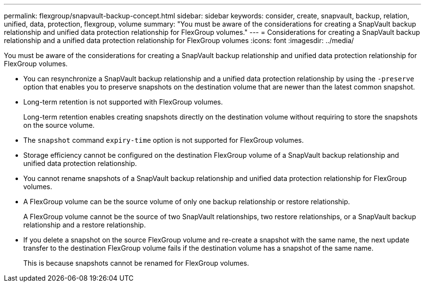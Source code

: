 ---
permalink: flexgroup/snapvault-backup-concept.html
sidebar: sidebar
keywords: consider, create, snapvault, backup, relation, unified, data, protection, flexgroup, volume
summary: "You must be aware of the considerations for creating a SnapVault backup relationship and unified data protection relationship for FlexGroup volumes."
---
= Considerations for creating a SnapVault backup relationship and a unified data protection relationship for FlexGroup volumes
:icons: font
:imagesdir: ../media/

[.lead]
You must be aware of the considerations for creating a SnapVault backup relationship and unified data protection relationship for FlexGroup volumes.

* You can resynchronize a SnapVault backup relationship and a unified data protection relationship by using the `-preserve` option that enables you to preserve snapshots on the destination volume that are newer than the latest common snapshot.
* Long-term retention is not supported with FlexGroup volumes.
+
Long-term retention enables creating snapshots directly on the destination volume without requiring to store the snapshots on the source volume.
* The `snapshot` command `expiry-time` option is not supported for FlexGroup volumes.
* Storage efficiency cannot be configured on the destination FlexGroup volume of a SnapVault backup relationship and unified data protection relationship.
* You cannot rename snapshots of a SnapVault backup relationship and unified data protection relationship for FlexGroup volumes.
* A FlexGroup volume can be the source volume of only one backup relationship or restore relationship.
+
A FlexGroup volume cannot be the source of two SnapVault relationships, two restore relationships, or a SnapVault backup relationship and a restore relationship.

* If you delete a snapshot on the source FlexGroup volume and re-create a snapshot with the same name, the next update transfer to the destination FlexGroup volume fails if the destination volume has a snapshot of the same name.
+
This is because snapshots cannot be renamed for FlexGroup volumes.

// 2022-04-14, issue 453
